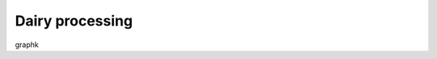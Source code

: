 Dairy processing
================
graphk

.. graphviz::

   digraph foo {
      "bar" -> "baz";
   }
 
.. graph:: foo

   "bar" -- "baz";
